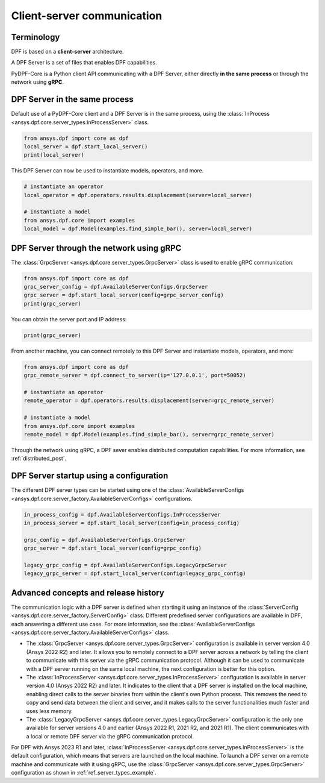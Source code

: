 .. _user_guide_server_types:

===========================
Client-server communication
===========================

Terminology
-----------

DPF is based on a **client-server** architecture. 

A DPF Server is a set of files that enables DPF capabilities.

PyDPF-Core is a Python client API communicating with a DPF Server, either
directly **in the same process** or through the network using **gRPC**.


DPF Server in the same process
------------------------------

Default use of a PyDPF-Core client and a DPF Server is in the same process,
using the :class:`InProcess <ansys.dpf.core.server_types.InProcessServer>` class.

.. code-block::
	   
    from ansys.dpf import core as dpf
    local_server = dpf.start_local_server()
    print(local_server)

.. rst-class:: sphx-glr-script-out

 .. jupyter-execute::
    :hide-code:

    from ansys.dpf import core as dpf
    local_server = dpf.start_local_server()
    print(local_server)

This DPF Server can now be used to instantiate models, operators, and more.

.. code-block::

    # instantiate an operator
    local_operator = dpf.operators.results.displacement(server=local_server)

    # instantiate a model
    from ansys.dpf.core import examples
    local_model = dpf.Model(examples.find_simple_bar(), server=local_server)


DPF Server through the network using gRPC
-----------------------------------------

The :class:`GrpcServer <ansys.dpf.core.server_types.GrpcServer>` class is used
to enable gRPC communication:

.. code-block::

    from ansys.dpf import core as dpf
    grpc_server_config = dpf.AvailableServerConfigs.GrpcServer
    grpc_server = dpf.start_local_server(config=grpc_server_config)
    print(grpc_server)

.. rst-class:: sphx-glr-script-out

 .. jupyter-execute::
    :hide-code:

    from ansys.dpf import core as dpf
    grpc_server_config = dpf.AvailableServerConfigs.GrpcServer
    grpc_server = dpf.start_local_server(config=grpc_server_config)
    print(grpc_server)

You can obtain the server port and IP address:

.. code-block::

    print(grpc_server)

.. rst-class:: sphx-glr-script-out

 .. jupyter-execute::
    :hide-code:

    print(grpc_server)
	
From another machine, you can connect remotely to this DPF Server and instantiate models, operators, and more:

.. code-block::
	   
    from ansys.dpf import core as dpf
    grpc_remote_server = dpf.connect_to_server(ip='127.0.0.1', port=50052)
    
    # instantiate an operator
    remote_operator = dpf.operators.results.displacement(server=grpc_remote_server)
    
    # instantiate a model
    from ansys.dpf.core import examples
    remote_model = dpf.Model(examples.find_simple_bar(), server=grpc_remote_server)
	
Through the network using gRPC, a DPF sever enables distributed computation capabilities.
For more information, see :ref:`distributed_post`.
	

DPF Server startup using a configuration
----------------------------------------

The different DPF server types can be started using one of the 
:class:`AvailableServerConfigs <ansys.dpf.core.server_factory.AvailableServerConfigs>`
configurations. 

.. code-block::
    
    in_process_config = dpf.AvailableServerConfigs.InProcessServer
    in_process_server = dpf.start_local_server(config=in_process_config)
    
    grpc_config = dpf.AvailableServerConfigs.GrpcServer
    grpc_server = dpf.start_local_server(config=grpc_config)
    
    legacy_grpc_config = dpf.AvailableServerConfigs.LegacyGrpcServer
    legacy_grpc_server = dpf.start_local_server(config=legacy_grpc_config)


Advanced concepts and release history
-------------------------------------

The communication logic with a DPF server is defined when starting it using
an instance of the :class:`ServerConfig <ansys.dpf.core.server_factory.ServerConfig>` class.
Different predefined server configurations are available in DPF,
each answering a different use case. For more information, see the
:class:`AvailableServerConfigs <ansys.dpf.core.server_factory.AvailableServerConfigs>` class.

- The :class:`GrpcServer <ansys.dpf.core.server_types.GrpcServer>` configuration is available in 
  server version 4.0 (Ansys 2022 R2) and later. It allows you to remotely connect to a DPF server
  across a network by telling the client to communicate with this server via the gRPC communication protocol.
  Although it can be used to communicate with a DPF server running on the same local machine, the next
  configuration is better for this option.
- The :class:`InProcessServer <ansys.dpf.core.server_types.InProcessServer>` configuration is available
  in server version 4.0 (Ansys 2022 R2) and later. It indicates to the client that a DPF server is
  installed on the local machine, enabling direct calls to the server binaries from within the client's
  own Python process. This removes the need to copy and send data between the client and server, and it
  makes calls to the server functionalities much faster and uses less memory.
- The :class:`LegacyGrpcServer <ansys.dpf.core.server_types.LegacyGrpcServer>` configuration is
  the only one available for server versions 4.0 and earlier (Ansys 2022 R1, 2021 R2, and 2021 R1).
  The client communicates with a local or remote DPF server via the gRPC communication protocol.

For DPF with Ansys 2023 R1 and later, :class:`InProcessServer <ansys.dpf.core.server_types.InProcessServer>`
is the default configuration, which means that servers are launched on the local machine.
To launch a DPF server on a remote machine and communicate with it using gRPC, use
the :class:`GrpcServer <ansys.dpf.core.server_types.GrpcServer>` configuration as shown in :ref:`ref_server_types_example`.
